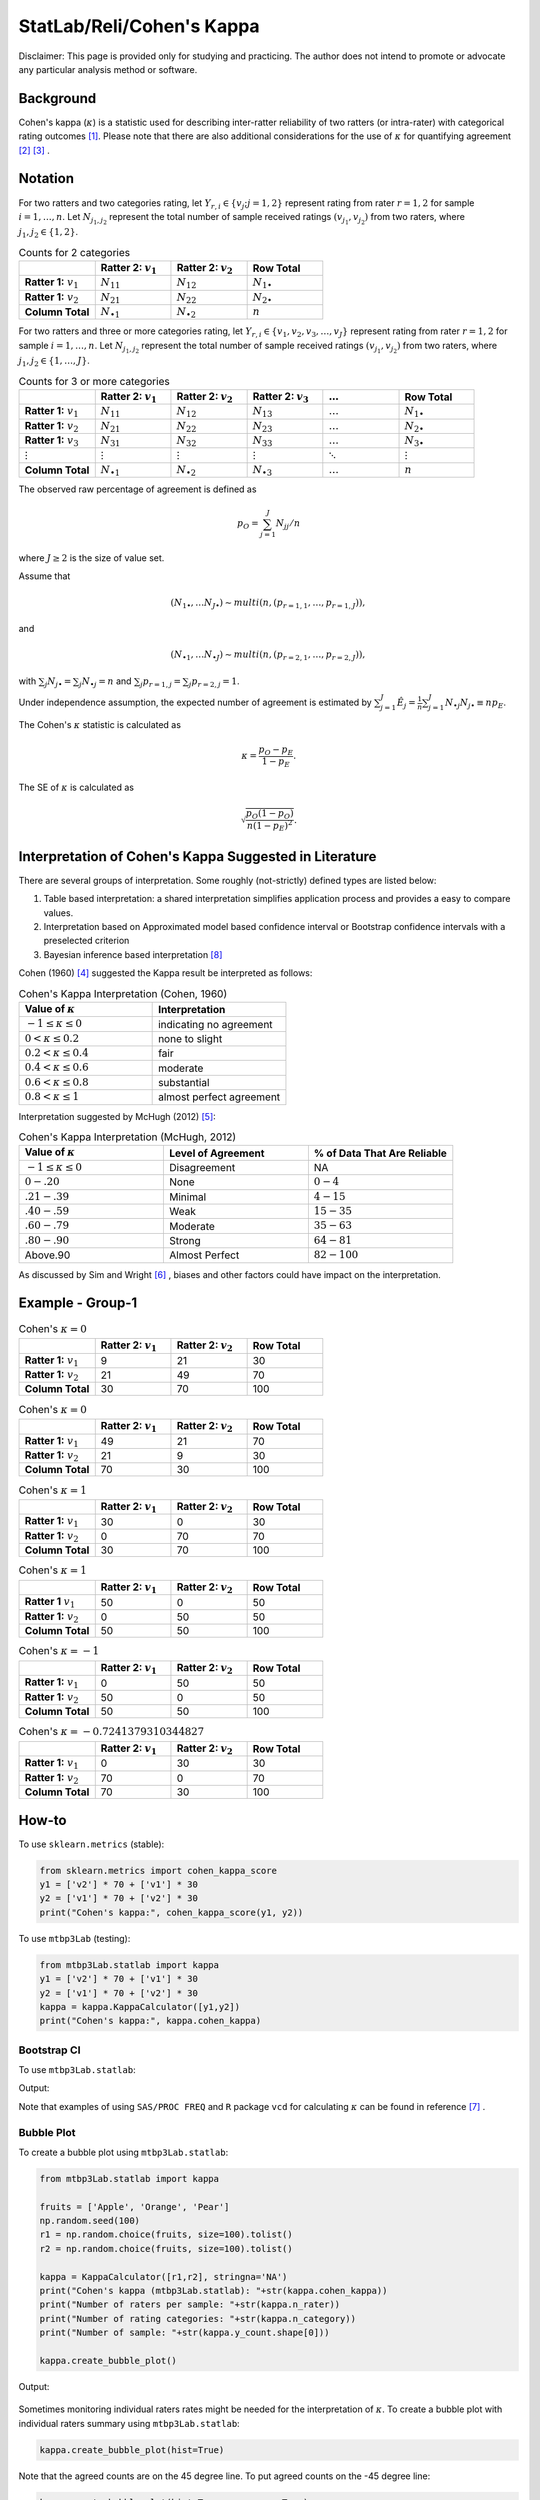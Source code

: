 ..
    #  Copyright (C) 2023-2024 Y Hsu <yh202109@gmail.com>
    #
    #  This program is free software: you can redistribute it and/or modify
    #  it under the terms of the GNU General Public license as published by
    #  the Free software Foundation, either version 3 of the License, or
    #  any later version.
    #
    #  This program is distributed in the hope that it will be useful,
    #  but WITHOUT ANY WARRANTY; without even the implied warranty of
    #  MERCHANTABILITY or FITNESS FOR A PARTICULAR PURPOSE. See the
    #  GNU General Public License for more details
    #
    #  You should have received a copy of the GNU General Public license
    #  along with this program. If not, see <https://www.gnu.org/license/>
   

.. role:: red-b

.. role:: red

.. role:: bg-ltsteelblue



#############
StatLab/Reli/Cohen's Kappa 
#############

:red-b:`Disclaimer:`
:red:`This page is provided only for studying and practicing. The author does not intend to promote or advocate any particular analysis method or software.`

*************
Background
*************

Cohen's kappa (:math:`\kappa`) is a statistic used for describing inter-ratter reliability of two ratters (or intra-rater) with categorical rating outcomes [1]_. 
Please note that there are also additional considerations for the use of :math:`\kappa` for quantifying agreement [2]_ [3]_ .

*************
Notation 
*************

For two ratters and two categories rating, let :math:`Y_{r,i} \in \{v_j; j=1,2\}` represent rating
from rater :math:`r=1,2` for sample :math:`i = 1, \ldots, n`.
Let :math:`N_{j_1,j_2}` represent the total number of sample received ratings :math:`(v_{j_1}, v_{j_2})` from two raters, where :math:`j_1,j_2 \in \{1,2\}`.

.. list-table:: Counts for 2 categories
   :widths: 10 10 10 10
   :header-rows: 1

   * - 
     - Ratter 2: :math:`v_1`
     - Ratter 2: :math:`v_2`
     - Row Total
   * - **Ratter 1:** :math:`v_1`
     - :math:`N_{11}`
     - :math:`N_{12}` 
     - :math:`N_{1\bullet}` 
   * - **Ratter 1:**  :math:`v_2`
     - :math:`N_{21}`
     - :math:`N_{22}` 
     - :math:`N_{2\bullet}` 
   * - **Column Total**
     - :math:`N_{\bullet 1}`
     - :math:`N_{\bullet 2}` 
     - :math:`n`

For two ratters and three or more categories rating, let :math:`Y_{r,i} \in \{v_1,v_2,v_3, \ldots, v_J \}` represent rating 
from rater :math:`r=1,2` for sample :math:`i = 1, \ldots, n`.
Let :math:`N_{j_1,j_2}` represent the total number of sample received ratings :math:`(v_{j_1}, v_{j_2})` from two raters, where :math:`j_1,j_2 \in \{1,\ldots,J\}`.

.. list-table:: Counts for 3 or more categories
   :widths: 10 10 10 10 10 10
   :header-rows: 1

   * - 
     - Ratter 2: :math:`v_1`
     - Ratter 2: :math:`v_2`
     - Ratter 2: :math:`v_3`
     - :math:`\ldots` 
     - Row Total
   * - **Ratter 1:** :math:`v_1`
     - :math:`N_{11}`
     - :math:`N_{12}` 
     - :math:`N_{13}` 
     - :math:`\ldots` 
     - :math:`N_{1\bullet}` 
   * - **Ratter 1:** :math:`v_2`
     - :math:`N_{21}`
     - :math:`N_{22}` 
     - :math:`N_{23}` 
     - :math:`\ldots` 
     - :math:`N_{2\bullet}` 
   * - **Ratter 1:** :math:`v_3`
     - :math:`N_{31}`
     - :math:`N_{32}` 
     - :math:`N_{33}` 
     - :math:`\ldots` 
     - :math:`N_{3\bullet}` 
   * - :math:`\vdots` 
     - :math:`\vdots`
     - :math:`\vdots`
     - :math:`\vdots`
     - :math:`\ddots` 
     - :math:`\vdots` 
   * - **Column Total**
     - :math:`N_{\bullet 1}`
     - :math:`N_{\bullet 2}` 
     - :math:`N_{\bullet 3}` 
     - :math:`\ldots` 
     - :math:`n` 

The observed raw percentage of agreement is defined as 

.. math::

  p_O = \sum_{j=1}^J N_{jj} / n

where :math:`J \geq 2` is the size of value set.

Assume that 

.. math::
  (N_{1\bullet}, \ldots N_{J\bullet}) \sim multi(n, (p_{r=1,1}, \ldots, p_{r=1,J})), 

and

.. math::
  (N_{\bullet 1}, \ldots N_{\bullet J}) \sim multi(n, (p_{r=2,1}, \ldots, p_{r=2,J})), 

with :math:`\sum_j N_{j \bullet} = \sum_j N_{\bullet j} = n` 
and :math:`\sum_j p_{r=1,j} = \sum_j p_{r=2, j} = 1`.

Under independence assumption, the expected number of agreement is estimated by
:math:`\sum_{j=1}^J\hat{E}_{j} = \frac{1}{n}\sum_{j=1}^J N_{\bullet j} N_{j\bullet} \equiv n p_E`.

The Cohen's :math:`\kappa` statistic is calculated as

.. math::
  \kappa = \frac{p_O - p_E}{1-p_E}.

The SE of :math:`\kappa` is calculated as

.. math::
  \sqrt{\frac{p_O(1-p_O)}{n(1-p_E)^2}}.

*************
Interpretation of Cohen's Kappa Suggested in Literature
*************

There are several groups of interpretation. Some roughly (not-strictly) defined types are listed below:

1. Table based interpretation: a shared interpretation simplifies application process and provides a easy to compare values.
2. Interpretation based on Approximated model based confidence interval or Bootstrap confidence intervals with a preselected criterion
3. Bayesian inference based interpretation [8]_ 

Cohen (1960) [4]_ suggested the Kappa result be interpreted as follows: 

.. list-table:: Cohen's Kappa Interpretation (Cohen, 1960)
   :widths: 10 10 
   :header-rows: 1

   * - Value of :math:`\kappa`
     - Interpretation
   * - :math:`-1 \leq \kappa \leq 0`
     - indicating no agreement
   * - :math:`0 < \kappa \leq 0.2`
     - none to slight
   * - :math:`0.2 < \kappa \leq 0.4`
     - fair
   * - :math:`0.4 < \kappa \leq 0.6`
     - moderate
   * - :math:`0.6 < \kappa \leq 0.8` 
     - substantial
   * - :math:`0.8 < \kappa \leq 1`
     - almost perfect agreement 

Interpretation suggested by McHugh (2012) [5]_:

.. list-table:: Cohen's Kappa Interpretation (McHugh, 2012)
   :widths: 10 10 10
   :header-rows: 1

   * - Value of :math:`\kappa`
     - Level of Agreement
     - % of Data That Are Reliable
   * - :math:`-1 \leq \kappa \leq 0`
     - Disagreement
     - NA
   * - :math:`0-.20`
     - None
     - :math:`0-4%`
   * - :math:`.21-.39`
     - Minimal
     - :math:`4-15%`
   * - :math:`.40-.59`
     - Weak
     - :math:`15-35%`
   * - :math:`.60-.79`
     - Moderate
     - :math:`35-63%`
   * - :math:`.80-.90`
     - Strong
     - :math:`64-81%`
   * - Above.90
     - Almost Perfect
     - :math:`82-100%`

As discussed by Sim and Wright [6]_ , biases and other factors could have impact on the interpretation.

*************
Example - Group-1
*************

.. list-table:: Cohen's :math:`\kappa = 0`
   :widths: 10 10 10 10
   :header-rows: 1

   * - 
     - Ratter 2: :math:`v_1`
     - Ratter 2: :math:`v_2`
     - Row Total
   * - **Ratter 1:** :math:`v_1`
     - 9
     - 21
     - 30
   * - **Ratter 1:** :math:`v_2`
     - 21
     - 49
     - 70
   * - **Column Total**
     - 30
     - 70
     - 100

.. list-table:: Cohen's :math:`\kappa = 0`
   :widths: 10 10 10 10
   :header-rows: 1

   * - 
     - Ratter 2: :math:`v_1`
     - Ratter 2: :math:`v_2`
     - Row Total
   * - **Ratter 1:** :math:`v_1`
     - 49
     - 21
     - 70
   * - **Ratter 1:** :math:`v_2`
     - 21
     - 9
     - 30
   * - **Column Total**
     - 70
     - 30
     - 100

.. list-table:: Cohen's :math:`\kappa = 1`
   :widths: 10 10 10 10
   :header-rows: 1

   * - 
     - Ratter 2: :math:`v_1`
     - Ratter 2: :math:`v_2`
     - Row Total
   * - **Ratter 1:** :math:`v_1`
     - 30
     - 0
     - 30
   * - **Ratter 1:** :math:`v_2`
     - 0
     - 70
     - 70
   * - **Column Total**
     - 30
     - 70
     - 100

.. list-table:: Cohen's :math:`\kappa = 1`
   :widths: 10 10 10 10
   :header-rows: 1

   * - 
     - Ratter 2: :math:`v_1`
     - Ratter 2: :math:`v_2`
     - Row Total
   * - **Ratter 1** :math:`v_1`
     - 50
     - 0
     - 50
   * - **Ratter 1:** :math:`v_2`
     - 0
     - 50
     - 50
   * - **Column Total**
     - 50
     - 50
     - 100

.. list-table:: Cohen's :math:`\kappa = -1`
   :widths: 10 10 10 10
   :header-rows: 1

   * - 
     - Ratter 2: :math:`v_1` 
     - Ratter 2: :math:`v_2`
     - Row Total
   * - **Ratter 1:** :math:`v_1`
     - 0
     - 50
     - 50
   * - **Ratter 1:** :math:`v_2`
     - 50
     - 0
     - 50
   * - **Column Total**
     - 50
     - 50
     - 100

.. list-table:: Cohen's :math:`\kappa = -0.7241379310344827`
   :widths: 10 10 10 10
   :header-rows: 1

   * - 
     - Ratter 2: :math:`v_1`
     - Ratter 2: :math:`v_2`
     - Row Total
   * - **Ratter 1:** :math:`v_1`
     - 0
     - 30
     - 30
   * - **Ratter 1:** :math:`v_2`
     - 70
     - 0
     - 70
   * - **Column Total**
     - 70
     - 30
     - 100


*************
How-to 
*************

To use ``sklearn.metrics`` (stable):

.. code:: python

   from sklearn.metrics import cohen_kappa_score
   y1 = ['v2'] * 70 + ['v1'] * 30
   y2 = ['v1'] * 70 + ['v2'] * 30
   print("Cohen's kappa:", cohen_kappa_score(y1, y2))

To use ``mtbp3Lab`` (testing):

.. code:: python

   from mtbp3Lab.statlab import kappa
   y1 = ['v2'] * 70 + ['v1'] * 30
   y2 = ['v1'] * 70 + ['v2'] * 30
   kappa = kappa.KappaCalculator([y1,y2])
   print("Cohen's kappa:", kappa.cohen_kappa)

=============
Bootstrap CI
=============

To use ``mtbp3Lab.statlab``:

.. testsetup:: *

   from mtbp3Lab.statlab import kappa
   y1 = ['v2'] * 70 + ['v1'] * 30
   y2 = ['v1'] * 70 + ['v2'] * 30
   kappa = kappa.KappaCalculator(y1,y2)

.. testcode::

   print( kappa.bootstrap_cohen_ci(n_iterations=1000, confidence_level=0.95, out_digits=6) )

Output:

.. testoutput::

   Cohen's kappa: -0.724138
   Confidence Interval (95.0%): [-0.907669, -0.496558]


Note that examples of using ``SAS/PROC FREQ`` and ``R`` package ``vcd`` for calculating :math:`\kappa` can be found in reference [7]_ .

=============
Bubble Plot
=============

To create a bubble plot using ``mtbp3Lab.statlab``:

.. code:: python

    from mtbp3Lab.statlab import kappa

    fruits = ['Apple', 'Orange', 'Pear']
    np.random.seed(100)
    r1 = np.random.choice(fruits, size=100).tolist()
    r2 = np.random.choice(fruits, size=100).tolist()

    kappa = KappaCalculator([r1,r2], stringna='NA')
    print("Cohen's kappa (mtbp3Lab.statlab): "+str(kappa.cohen_kappa))
    print("Number of raters per sample: "+str(kappa.n_rater))
    print("Number of rating categories: "+str(kappa.n_category))
    print("Number of sample: "+str(kappa.y_count.shape[0]))

    kappa.create_bubble_plot()

Output:

.. testoutput::

    Cohen's kappa (mtbp3Lab.statlab): 0.06513872135102527
    Number of raters per sample: 2.0
    Number of rating categories: 3
    Number of sample: 100

.. figure:: /_static/fig/statlab_kappa_fig1.svg
    :align: center
    :alt: bubble plot

Sometimes monitoring individual raters rates might be needed for the interpretation of :math:`\kappa`.
To create a bubble plot with individual raters summary using ``mtbp3Lab.statlab``:

.. code:: python

    kappa.create_bubble_plot(hist=True)

.. figure:: /_static/fig/statlab_kappa_fig2.svg
    :align: center
    :alt: bubble plot with hist

Note that the agreed counts are on the 45 degree line.
To put agreed counts on the -45 degree line:

.. code:: python

    kappa.create_bubble_plot(hist=True, reverse_y=True)

.. figure:: /_static/fig/statlab_kappa_fig3.svg
    :align: center
    :alt: bubble plot with hist - reverse

*************
Lab Exercise
*************

Assume that there are two raters responsible for rating 2 studies with a sample size of 100 for each study. 
Assume that the you are tasked with studying the characteristics of :math:`\kappa`.

For the first study, the first rater completed the rating with marginal rates 
following a multinomial distribution (100, (1/3, 1/3, 1/3)).
Afterwards, assume that you filled 
a portion (:math:`0 < r < 1`) of the sample's ratings as a second rater with exactly the same rating as the first rater, 
and filled out the rest with random ratings following the same distribution as the first rater. 

For the second study, the first rater completed the rating with marginal rates 
following a multinomial distribution (100, (0.9, 0.05, 0.05)). 
Afterwards, assume that you filled 
a portion (:math:`0 < r < 1`) of the sample's ratings as a second rater with exactly the same rating as the first rater, 
and filled out the rest with random ratings following the same distribution as the first rater. 

1. Find the relationship between :math:`r` and :math:`\kappa` for these two studies.

*************
Extensions
*************

Some scenarios discussed by Hallgren (2012) [9]_ include:

- the **prevalence** problem: one category has much higher percentage than other categories and causes :math:`\kappa` to be low.
- the **bias** problem: there are substantial differences in marginal distributions and causes :math:`\kappa` tend to be high.
- unequal importance

(Please note that this is not an exhaustive list.)

*************
Weighted :math:`\kappa`
*************

Let :math:`w_{j_1,j_2}` represent the weight given to total number of sample received ratings :math:`(v_{j_1}, v_{j_2})` from two raters, where :math:`j_1,j_2 \in \{1,\ldots,J\}`.
The weighted :math:`\kappa` is calculated as

.. math::
  \kappa = 1- \frac{\sum_{j_1=1}^J\sum_{j_2=1}^J w_{j_1,j_2}N_{j_1,j_2}}{\sum_{j_1=1}^J\sum_{j_2=1}^J w_{j_1,j_2}\hat{E}_{j_1, j_2}}.

(There shall be another page discussing weighted methods and variations)



*************
Reference
*************

.. [1] Wikipedia. (year). Cohen's kappa. https://en.wikipedia.org/wiki/Cohen%27s_kappa.
.. [2] Uebersax, J. (year). Kappa Coefficients: A Critical Appraisal. https://www.john-uebersax.com/stat/kappa.htm#procon.
.. [3] Brennan, R. L., & Prediger, D. J. (1981). Coefficient Kappa: Some Uses, Misuses, and Alternatives. Educational and Psychological Measurement, 41(3), 687-699. https://doi.org/10.1177/0013164481041003070
.. [4] Cohen, J. (1960). A Coefficient of Agreement for Nominal Scales. Educational and Psychological Measurement, 20(1), 37-46. https://doi.org/10.1177/001316446002000104 
.. [5] McHugh M. L. (2012). Interrater reliability: the kappa statistic. Biochemia medica, 22(3), 276-282. https://www.ncbi.nlm.nih.gov/pmc/articles/PMC3900052/
.. [6] Sim, J., Wright, C. C. (2005). The Kappa Statistic in Reliability Studies: Use, Interpretation, and Sample Size Requirements, Physical Therapy, Volume 85, Issue 3, Pages 257-268, https://doi.org/10.1093/ptj/85.3.257
.. [7] PSU. STAT504: Measure of Agreement: Kappa. https://online.stat.psu.edu/stat504/lesson/11/11.2/11.2.4
.. [8] Basu, S., Banerjee, M., & Sen, A. (2000). Bayesian inference for kappa from single and multiple studies. Biometrics, 56(2), 577–582. https://doi.org/10.1111/j.0006-341x.2000.00577.x
.. [9] Hallgren K. A. (2012). Computing Inter-Rater Reliability for Observational Data: An Overview and Tutorial. Tutorials in quantitative methods for psychology, 8(1), 23–34. https://doi.org/10.20982/tqmp.08.1.p023
.. [10] Landis, J. R., & Koch, G. G. (1977). The measurement of observer agreement for categorical data. Biometrics, 33(1), 159–174.
